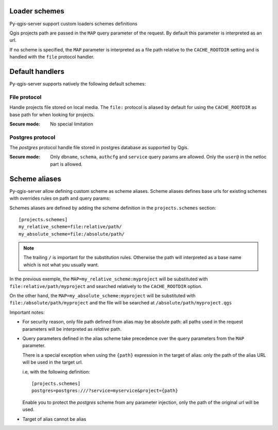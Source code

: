 .. _loader_schemes:

Loader schemes
==============

Py-qgis-server support custom loaders schemes definitions

Qgis projects path are passed in the ``MAP`` query parameter of the request. By default this parameter
is interpreted as an url.

If no scheme is specified, the ``MAP`` parameter is interpreted as a file path relative to the ``CACHE_ROOTDIR`` setting and is 
handled with the ``file`` protocol handler.

.. _default handlers:

Default handlers
================

Py-qgis-server supports natively the following default schemes:

.. _file_protocol:

File protocol
-------------

Handle projects file stored on local media. The ``file:`` protocol is aliased by default for using
the ``CACHE_ROOTDIR`` as base path for when looking for projects.

:Secure mode: No special limitation


.. _postgres_protocol:

Postgres protocol
-----------------

The `postgres` protocol handle file stored in postgres database as supported by Qgis.

:Secure mode: Only ``dbname``, ``schema``, ``authcfg`` and ``service`` query params are allowed.
              Only the ``user@`` in the netloc part is allowed.


.. _scheme_aliases:

Scheme aliases
===============

Py-qgis-server allow defining custom scheme as scheme aliases. Scheme aliases defines base urls
for existing schemes with overrides rules on path and query params:

Schemes aliases are defined by adding the scheme definition in the ``projects.schemes`` section::

    [projects.schemes]
    my_relative_scheme=file:relative/path/
    my_absolute_scheme=file:/absolute/path/

.. note::

    The trailing ``/`` is important for the substitution rules. Otherwise
    the path will interpreted as a base name which is not what you usually want.


In the previous exemple, the ``MAP=my_relative_scheme:myproject`` will be substituted with ``file:relative/path/myproject``
and searched relatively to the ``CACHE_ROOTDIR`` option. 

On the other hand, the ``MAP=my_absolute_scheme:myproject`` will be substituted with ``file:/absolute/path/myproject``
and the file will be searched at ``/absolute/path/myproject.qgs``

Important notes:

* For security reason, only file path defined from alias may be absolute path: all paths used 
  in the request parameters will be interpreted as *relative* path.

* Query parameters defined in the alias scheme take precedence over the query parameters from the ``MAP`` parameter.

  There is a special exception when using the ``{path}`` expression in the target of alias: only the path of the alias URL
  will be used in the target url.

  i.e, with the following definition::
        
        [projects.schemes]
        postgres=postgres:///?service=myservice&project={path}

  Enable you to protect the `postgres` scheme from any parameter injection, only the path of the original url will be used. 

* Target of alias cannot be alias
